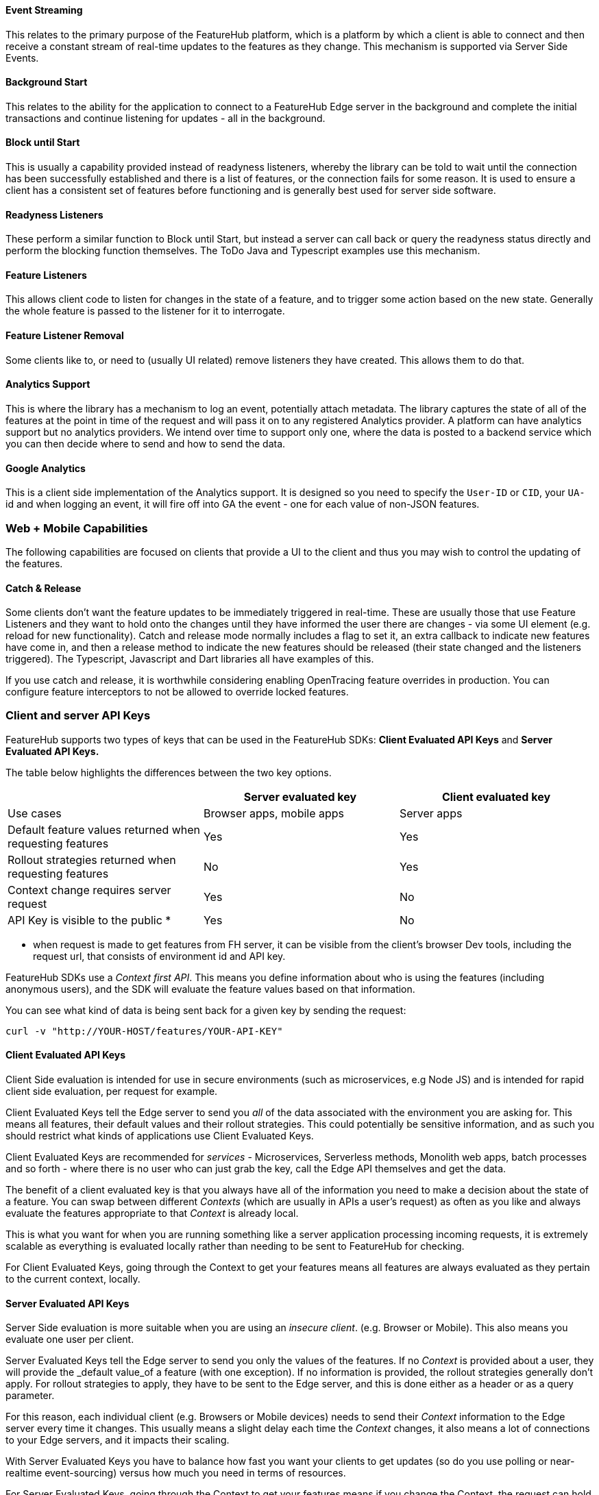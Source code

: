 ==== Event Streaming

This relates to the primary purpose of the FeatureHub platform, which is a platform by which a client is able to connect and then receive a constant stream of real-time updates to the features as they change.
This mechanism is supported via Server Side Events.

==== Background Start

This relates to the ability for the application to connect to a FeatureHub Edge server in the background and complete the initial transactions and continue listening for updates - all in the background.

==== Block until Start

This is usually a capability provided instead of readyness listeners, whereby the library can be told to wait until the connection has been successfully established and there is a list of features, or the connection fails for some reason.
It is used to ensure a client has a consistent set of features before functioning and is generally best used for server side software.

==== Readyness Listeners

These perform a similar function to Block until Start, but instead a server can call back or query the readyness status directly and perform the blocking function themselves.
The ToDo Java and Typescript examples use this mechanism.

==== Feature Listeners

This allows client code to listen for changes in the state of a feature, and to trigger some action based on the new state.
Generally the whole feature is passed to the listener for it to interrogate.

==== Feature Listener Removal

Some clients like to, or need to (usually UI related) remove listeners they have created.
This allows them to do that.

==== Analytics Support

This is where the library has a mechanism to log an event, potentially attach metadata.
The library captures the state of all of the features at the point in time of the request and will pass it on to any registered Analytics provider.
A platform can have analytics support but no analytics providers.
We intend over time to support only one, where the data is posted to a backend service which you can then decide where to send and how to send the data.

==== Google Analytics

This is a client side implementation of the Analytics support.
It is designed so you need to specify the `User-ID` or `CID`, your `UA-` id and when logging an event, it will fire off into GA the event - one for each value of non-JSON features.

=== Web + Mobile Capabilities

The following capabilities are focused on clients that provide a UI to the client and thus you may wish to control
the updating of the features.

==== Catch & Release

Some clients don't want the feature updates to be immediately triggered in real-time.
These are usually those that use Feature Listeners and they want to hold onto the changes until they have informed the user there are changes - via some UI element (e.g. reload for new functionality).
Catch and release mode normally includes a flag to set it, an extra callback to indicate new features have come in, and then a release method to indicate the new features should be released (their state changed and the listeners triggered).
The Typescript, Javascript and Dart libraries all have examples of this.

If you use catch and release, it is worthwhile considering enabling OpenTracing feature overrides in production.
You can configure feature interceptors to not be allowed to override locked features.

=== Client and server API Keys

FeatureHub supports two types of keys that can be used in the FeatureHub SDKs: *Client Evaluated API Keys* and *Server Evaluated API Keys.*

The table below highlights the differences between the two key options.

[options="header"]
|===================================
||Server evaluated key|Client evaluated key
|Use cases|Browser apps, mobile apps|Server apps
|Default feature values returned when requesting features|Yes|Yes
|Rollout strategies returned when requesting features|No|Yes
|Context change requires server request|Yes|No
|API Key is visible to the public * |Yes|No


|===================================

* when request is made to get features from FH server, it can be visible from the client's browser Dev tools, including the request url, that consists of environment id and API key.

FeatureHub SDKs use a _Context first API_. This means you define information about who is using the features (including anonymous users), and the SDK will evaluate the feature values based on that information.

You can see what kind of data is being sent back for a given key by sending the request:

----
curl -v "http://YOUR-HOST/features/YOUR-API-KEY"
----

==== Client Evaluated API Keys
Client Side evaluation is intended for use in secure environments (such as microservices, e.g Node JS) and is intended for rapid client side evaluation, per request for example.

Client Evaluated Keys tell the Edge server to send you _all_ of the data associated with the environment you are asking for.
This means all features, their default values and their rollout strategies. This could potentially be
sensitive information, and as such you should restrict what kinds of applications use Client Evaluated Keys.

Client Evaluated Keys are recommended for _services_ - Microservices, Serverless methods, Monolith web apps, batch processes and so forth - where there is no user who can just grab the key, call the Edge API themselves and get the data.

The benefit of a client evaluated key is that you always have all of the information you need to make a decision about the state
of a feature. You can swap between different _Contexts_ (which are usually in APIs a user's request) as often as you like and
always evaluate the features appropriate to that _Context_ is already local.

This is what you want for when you are running something like a server application processing incoming requests,
it is extremely scalable as everything is evaluated locally rather than needing to be sent to FeatureHub for checking.

For Client Evaluated Keys, going through the Context to get your features means all features are always evaluated
as they pertain to the current context, locally.

==== Server Evaluated API Keys
Server Side evaluation is more suitable when you are using an _insecure client_. (e.g. Browser or Mobile). This also means you evaluate one user per client.

Server Evaluated Keys tell the Edge server to send you only the values of the features. If no _Context_ is
provided about a user, they will provide the _default value_of a feature (with one exception). If no information is provided, the
rollout strategies generally don't apply. For rollout strategies to apply, they have to be sent to the Edge server, and
this is done either as a header or as a query parameter.

For this reason, each individual client (e.g. Browsers or Mobile devices) needs
to send their _Context_ information to the Edge server every time it changes. This usually means a slight delay each time
the _Context_ changes, it also means a lot of connections to your Edge servers, and it impacts their scaling.

With Server Evaluated Keys you have to balance how fast you want your clients to get updates (so do you use
polling or near-realtime event-sourcing) versus how much you need in terms of resources.

For Server Evaluated Keys, going through the Context to get your features means if you change the Context, the
request can hold on until the update has occured and then present you with an updated set of features.


=== Test automation support

Test Client / Feature Updater is designed to allow tests to change the values of features in their environments while they are running.

This will depend on the permissions granted to the service account in the environment that is configured.

Besides READ permission, a typical service account would need UNLOCK and CHANGE_VALUE to allow tests to modify values.
Alternatively if features are always unlocked in test environments (which is often the case), CHANGE_VALUE is all that is required, and READ is implicit.

Changes are checked against the latest version of the feature in the cache.
Changes that match the current state are simply ignored (and a 200 response given).
Changes generally take a second or two to propagate.

For other cases, the `FeatureStateUpdate` class has three fields.

- `lock` - if passed it will change the state of the lock.
You need LOCK permission to lock, UNLOCK permission to unlock.
If a feature is locked, any attempt to change it will be ignored.
- `value` - this is an "object" because it represents all types of values supported.
It can be null.
If it is null, and you want to ensure this is set to null (which is ignored for feature flags), make sure you set `updateValue`.
- `updateValue` - this is specifically for the situation where you are setting a non feature flag to have a null value.
Otherwise passing a value will assume this is true.

=== Feature Interceptors

Feature Interceptors are the ability to intercept the request for a feature. They only operate in imperative state, so when
code specifically requests the value of a feature, they don't cause events to trigger. They are designed to function
to enable specific kinds of use cases, such as:

- allowing external storage of features, such as in a text file. This allows developers to override the value of features in their local running infrastructure without having to have a dedicated Environment for themselves or be connected.
- allow per request overriding of features for example with OpenTracing or OpenTelemetry.
Because of the nature of OpenTracing and OpenTelemetry, this allows you to listen to events from message queue systems like NATs, Kafka, ActiveMQ, etc.

It is unlikely you would be using these in production or staging environments as they are designed to make the development and testing of your feature based applications easier.
They can however be used in production, and you can tell them that if the feature is locked, their statuses cannot be overridden.
So in a test or development environment you should unlock your features and other environments you should lock them.

This prevents bad actors from poking at your apis and turning features on before they are ready.

=== Licensing

All SDKs are MIT licensed, as they reside in the client codebase.
Downstream dependencies are not assured to be so.

